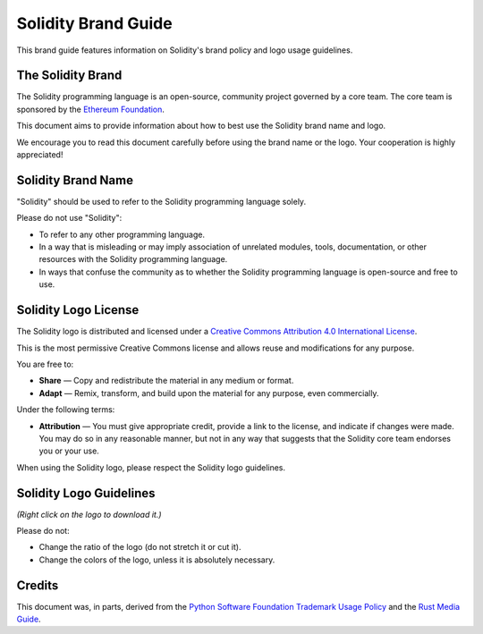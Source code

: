 ####################
Solidity Brand Guide
####################

This brand guide features information on Solidity's brand policy and
logo usage guidelines.

The Solidity Brand
==================

The Solidity programming language is an open-source, community project
governed by a core team. The core team is sponsored by the `Ethereum
Foundation <https://ethereum.foundation/>`_.

This document aims to provide information about how to best use the
Solidity brand name and logo.

We encourage you to read this document carefully before using the
brand name or the logo. Your cooperation is highly appreciated!

Solidity Brand Name
===================

"Solidity" should be used to refer to the Solidity programming language
solely.

Please do not use "Solidity":

- To refer to any other programming language.

- In a way that is misleading or may imply association of unrelated
  modules, tools, documentation, or other resources with the Solidity
  programming language.

- In ways that confuse the community as to whether the Solidity
  programming language is open-source and free to use.

Solidity Logo License
=====================

.. image:: https://i.creativecommons.org/l/by/4.0/88x31.png
  :width: 88
  :alt: Creative Commons License

The Solidity logo is distributed and licensed under a `Creative Commons
Attribution 4.0 International License <https://creativecommons.org/licenses/by/4.0/>`_.

This is the most permissive Creative Commons license and allows reuse
and modifications for any purpose.

You are free to:

- **Share** — Copy and redistribute the material in any medium or format.

- **Adapt** — Remix, transform, and build upon the material for any
  purpose, even commercially.

Under the following terms:

- **Attribution** — You must give appropriate credit, provide a link to
  the license, and indicate if changes were made. You may do so in any
  reasonable manner, but not in any way that suggests that the Solidity
  core team endorses you or your use.

When using the Solidity logo, please respect the Solidity logo guidelines.

Solidity Logo Guidelines
========================

.. image:: logo.svg
  :width: 256

*(Right click on the logo to download it.)*

Please do not:

- Change the ratio of the logo (do not stretch it or cut it).

- Change the colors of the logo, unless it is absolutely necessary.

Credits
=======

This document was, in parts, derived from the `Python Software
Foundation Trademark Usage Policy <https://www.python.org/psf/trademarks/>`_
and the `Rust Media Guide <https://www.rust-lang.org/policies/media-guide>`_.
